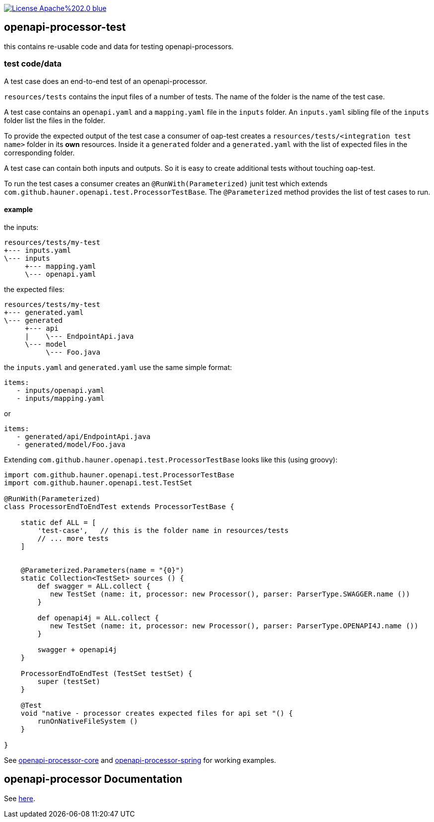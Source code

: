 :badge-license: https://img.shields.io/badge/License-Apache%202.0-blue.svg?labelColor=313A42
:badge-ci: https://github.com/hauner/openapi-processor-test/workflows/ci/badge.svg
:oaps-ci: https://github.com/hauner/openapi-processor-test/actions?query=workflow%3Aci
:oaps-license: https://github.com/hauner/openapi-processor-test/blob/master/LICENSE
:oap-docs: https://hauner.github.com/openapi-processor/spring/current/index.html
:opa-core: https://github.com/hauner/openapi-processor-test
:opa-spring: https://github.com/hauner/openapi-processor-spring

// badges
//link:{oaps-ci}[image:{badge-ci}[]]
link:{oaps-license}[image:{badge-license}[]]


== openapi-processor-test

this contains re-usable code and data for testing openapi-processors.

=== test code/data

A test case does an end-to-end test of an openapi-processor.

`resources/tests` contains the input files of a number of tests. The name of the folder is the name
of the test case.

A test case contains an `openapi.yaml` and  a `mapping.yaml` file in the `inputs` folder. An
`inputs.yaml` sibling file of the `inputs` folder list the files in the folder.

To provide the expected output of the test case a consumer of oap-test creates a
`resources/tests/<integration test name>` folder in its *own* resources. Inside it a `generated` folder
and a `generated.yaml` with the list of expected files in the corresponding folder.

A test case can contain both inputs and outputs. So it is easy to create additional tests without
touching oap-test.

To run the test cases a consumer creates an `@RunWith(Parameterized)` junit test which extends
`com.github.hauner.openapi.test.ProcessorTestBase`. The `@Parameterized` method provides the list of
test cases to run.

==== example

the inputs:

 resources/tests/my-test
 +--- inputs.yaml
 \--- inputs
      +--- mapping.yaml
      \--- openapi.yaml

the expected files:

 resources/tests/my-test
 +--- generated.yaml
 \--- generated
      +--- api
      |    \--- EndpointApi.java
      \--- model
           \--- Foo.java

the `inputs.yaml` and `generated.yaml` use the same simple format:

 items:
    - inputs/openapi.yaml
    - inputs/mapping.yaml

or

 items:
    - generated/api/EndpointApi.java
    - generated/model/Foo.java


Extending `com.github.hauner.openapi.test.ProcessorTestBase` looks like this (using groovy):

[source,groovy]
----
import com.github.hauner.openapi.test.ProcessorTestBase
import com.github.hauner.openapi.test.TestSet

@RunWith(Parameterized)
class ProcessorEndToEndTest extends ProcessorTestBase {

    static def ALL = [
        'test-case',   // this is the folder name in resources/tests
        // ... more tests
    ]


    @Parameterized.Parameters(name = "{0}")
    static Collection<TestSet> sources () {
        def swagger = ALL.collect {
           new TestSet (name: it, processor: new Processor(), parser: ParserType.SWAGGER.name ())
        }

        def openapi4j = ALL.collect {
           new TestSet (name: it, processor: new Processor(), parser: ParserType.OPENAPI4J.name ())
        }

        swagger + openapi4j
    }

    ProcessorEndToEndTest (TestSet testSet) {
        super (testSet)
    }

    @Test
    void "native - processor creates expected files for api set "() {
        runOnNativeFileSystem ()
    }

}
----

See link:{oap-core}[openapi-processor-core] and link:{oap-spring}[openapi-processor-spring] for
working examples.

== openapi-processor Documentation

See link:{oap-docs}[here].

